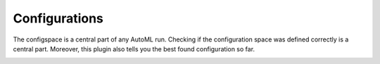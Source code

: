 Configurations
==============

The configspace is a central part of any AutoML run. Checking if the configuration space
was defined correctly is a central part. Moreover, this plugin also tells you the
best found configuration so far.

.. image:: ../images/plugins/configurations.png